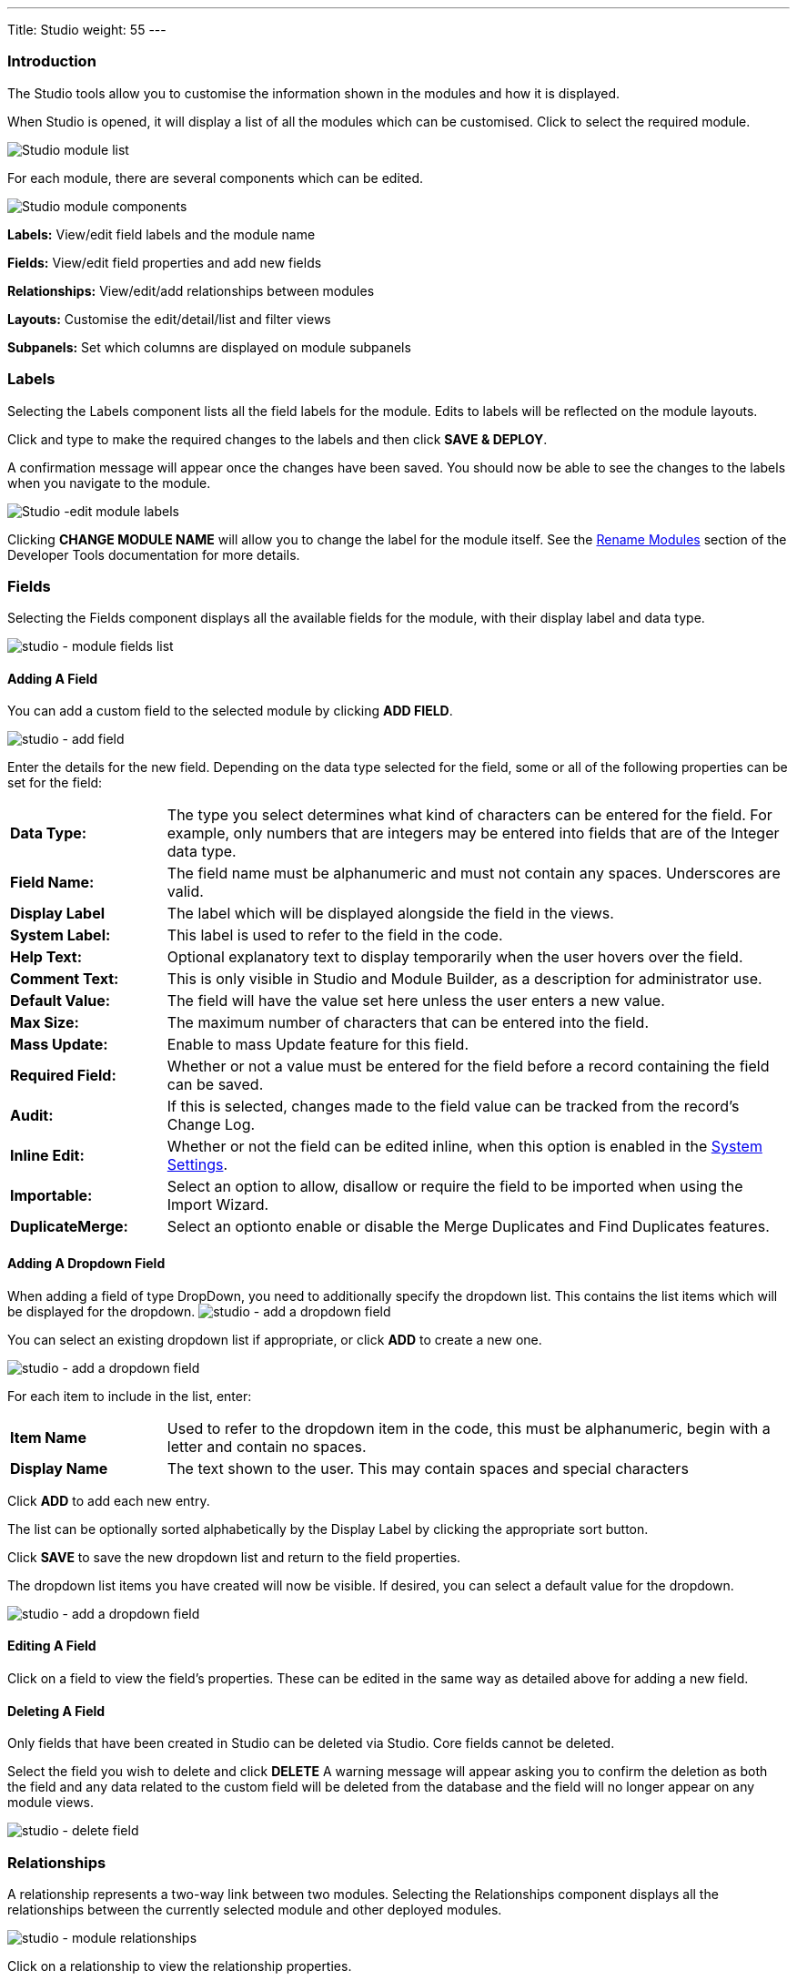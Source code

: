 ---
Title: Studio
weight: 55
---

:experimental:   ////this is here to allow btn:[]syntax used below

:imagesdir: ./../../../images/en/admin

:toc:

=== Introduction

The Studio tools allow you to customise the information shown in the
modules and how it is displayed.

When Studio is opened, it will display a list of all the modules which 
can be customised. Click to select the required module.

image:StudioModuleList.png["Studio module list"]

For each module, there are several components which can be edited.

image:StudioModuleComponents.png["Studio module components"]

*Labels:* View/edit field labels and the module name

*Fields:* View/edit field properties and add new fields

*Relationships:* View/edit/add relationships between modules 

*Layouts:* Customise the edit/detail/list and filter views

*Subpanels:* Set which columns are displayed on module subpanels

=== Labels

Selecting the Labels component lists all the field labels for the module. Edits to labels
will be reflected on the module layouts.

Click and type to make the required changes to the labels and then click
btn:[SAVE & DEPLOY]. 

A confirmation message will appear once the changes have been saved. You should now be
able to see the changes to the labels when you navigate to the module.

image:StudioEditLabels.png["Studio -edit module labels"]

Clicking btn:[CHANGE MODULE NAME] will allow you to change the label for the
module itself. See the 
link:../developer-tools/#_rename_modules[Rename Modules] section of the 
Developer Tools documentation for more details.

=== Fields

Selecting the Fields component displays all the available fields for the module, 
with their display label and data type. 

image:StudioFields.png["studio - module fields list"]

==== Adding A Field

You can add a custom field to the selected module by clicking btn:[ADD FIELD].

image:StudioFieldsAddField.png["studio - add field"]

Enter the details for the new field. Depending on the data type selected for the field, some or all of the following properties 
can be set for the field:

[cols = "20, 80", frame = "none", grid = "none"]
|===
|*Data Type:*|The type you select determines what kind of characters can be entered 
for the field. For example, only numbers that are integers may be entered into 
fields that are of the Integer data type.
|*Field Name:*|The field name must be alphanumeric and must not contain any spaces. Underscores 
are valid.
|*Display Label*|The label which will be displayed alongside the field in the views.
|*System Label:*|This label is used to refer to the field in the code.
|*Help Text:*| Optional explanatory text to display temporarily when the 
user hovers over the field.
|*Comment Text:*|This is only visible in Studio and Module Builder, as a 
description for administrator use.
|*Default Value:*|The field will have the value set here unless the user enters a new value.
|*Max Size:*|The maximum number of characters that can be entered into the field.
|*Mass Update:*| Enable to mass Update feature for this field.
|*Required Field:*|Whether or not a value must be entered for the field before a record 
containing the field can be saved.
|*Audit:*|If this is selected, changes made to the field value can be tracked from the 
record's Change Log.
|*Inline Edit:*|Whether or not the field can be edited inline, when this option is enabled
in the link:../system/#_user_interface[System Settings].
|*Importable:*|Select an option to allow, disallow or require 
the field to be imported when using the Import Wizard.
|*DuplicateMerge:*|Select an optionto enable or disable the Merge Duplicates
and Find Duplicates features.
|===

[discrete]
==== Adding A Dropdown Field

When adding a field of type DropDown, you need to additionally specify the
dropdown list. This contains the list items which will be displayed for the dropdown.
image:StudioFieldsAddDropDown5.png["studio - add a dropdown field"]

You can select an existing dropdown list if appropriate, or click btn:[ADD] to create a 
new one.

image:StudioFieldsAddDropDown2.png["studio - add a dropdown field"]

For each item to include in the list, enter:

[cols = "20, 80", frame = "none", grid = "none"]
|===
|*Item Name*|Used to refer to the dropdown item in the code, this must be alphanumeric, begin 
with a letter and contain no spaces. 
|*Display Name*|The text shown to the user. This may contain spaces and special characters
|===

Click btn:[ADD] to add each new entry.

The list can be optionally sorted alphabetically by the Display Label by clicking the appropriate
sort button.

Click btn:[SAVE] to save the new dropdown list and return to the field properties. 

The dropdown list items you have created will now be visible. If desired, you can select 
a default value for the dropdown.

image:StudioFieldsAddDropDown4.png["studio - add a dropdown field"]

==== Editing A Field

Click on a field to view the field's properties. These can be edited in the same way as detailed 
above for adding a new field.

==== Deleting A Field

Only fields that have been created in Studio can be deleted via Studio. Core fields cannot be deleted.

Select the field you wish to delete and click btn:[DELETE] A warning message will appear asking you to 
confirm the deletion as both the field and any data related to the custom field will be deleted from the 
database and the field will no longer appear on any module views.

image:StudioFieldsDeleteField.png["studio - delete field "]

=== Relationships

A relationship represents a two-way link between two modules. Selecting the Relationships component 
displays all the relationships between the currently selected module
and other deployed modules.

image:StudioRelationships.png["studio - module relationships"]

Click on a relationship to view the relationship properties. 

Click btn:[ADD RELATIONSHIP] to add a new relationship for the selected module.

image:StudioAddRelationship.png["studio - add relationship"]

The *Primary Module* will be set to the currently selected module. 

Specify the relationship type:

*One to One*

With a One-to-One relationship, each record in the primary module may only have one related record in 
the related module, and vice versa. This type of relationship will add a relate field to both 
modules' records.

*One to Many*

With a One-To-Many relationship, records in the primary module may be related to one or more records 
in the related module, but each related module record is only related to one primary module record.
This will add a relate field to the related module's records, but the primary module will display 
a subpanel where more than one related module records can be added.

*Many to Many*

With a Many-To-Many relationship, records in the primary module cna be related to one or more records 
in the related module, and vice versa. Each module's records will contain a subpanel for the related records.

Select the *Related Module* from the dropdown list.

Where there are subpanels, subpanel views for the module(s) can be selected. 

Click btn:[SAVE AND DEPLOY] to save the relationship.

=== Layouts

Layouts can be edited in Studio to customise the module views shown to users. 

==== Edit View

Edit view is displayed when editing a record or createing a new one.

image:StudioEditView.png["studio - edit view"]

The current layout is displayed in the main panel on the right-hand side.
Unused fields are shown in the list on the left hand side.

{{% notice tip%}}Select *Sync to Detail View* if you wish any changes made to fields or field placement 
to be automatically applied to the corresponding Detail View. Note that 
layout changes cannot be made to the Detail View when this option is set. {{%/notice%}}

*Adding Fields*

Fields can be added to the view either as a new row in an existing panel (section),
or by adding a new panel.

Click and drag the *New Row* or *New Panel* element to the desired location in the layout
on the right-hand side.

image:StudioEditViewAddPanel.png["studio - add panel to view"]

If you have added a new panel, this can be renamed by clicking the the pencil icon. 
This will open the edit view for the panel label. Edit the label and click btn:[SAVE]
to return to the layout.

image:StudioEditViewRenamePanel.png["studio - rename panel"]

A new row will auomatically be created with two columns.

Drag and drop the required fields to the new row. Clicking the + button will span the field
across both columns. 

Click btn:[SAVE AND DEPLOY] to save the layout changes. These should now be visible when
you navigate to the Edit view for the module.

*Deleting Fields*

Delete fields, row or panels from the layout by dragging them to the Delete area on the left-hand side.

Click btn:[SAVE AND DEPLOY] to save the layout changes. 

==== Detail View

Detail View is a read-only view, shown when a record is opened.

The Detail View layout can be edited in exactly the same way as for the Edit View. Note that if you have
*Sync to Detail View* selected on the Edit View, you will not be able to make changes to the Detail View.

==== List View

The List VIew is shown when a module is opened, and lists all the records in the module. 

Customise which fields are shown in the list view, and the order in which they are displayed here.

[cols = "20, 80", frame = "none", grid = "none"]
|===
|*Default*| Fields in this column will be shown by default in the list view. Re-order by dragging and dropping
the field names.
|*Available*|Fields in this column are available for users to add to the list view using the Column Chooser 
button on the list view. 
|*Hidden*|These fields are hidden from users and cannot be added to the view.
|===

Drag and drop the module fields between the columns to customise the list view.

=== Subpanels

Use this section to customise which fields are shown on a particular subpanel.

Select the subpanel. Fields shown in the Default column will be shown on the subpanel. Drag and 
drop the required fields between the two columns.

Click btn:[SAVE & DEPLOY]

image:StudioSubpanels2.png["studio - subpanels"]

=== Export Customizations

You can export module customisations that you have made in Studio, and upload these into another 
SuiteCRM instance via link:/admin/administration-panel/developer-tools#_module_loader[Module Loader] 

image:StudioExportCustomisations.png["Studio Customisations"]

Enter a name for the package, and optional author and description details.

Select the module(s) that contain the customizations you wish to export. 
Only modules containing customizations will appear for you to select.

Click btn:[EXPORT]. This will create and download a .zip file containing the module customisations.
Use link:/admin/administration-panel/developer-tools#_module_loader[Module Loader] to upload and install
the customisations on another SuiteCRM instance.


